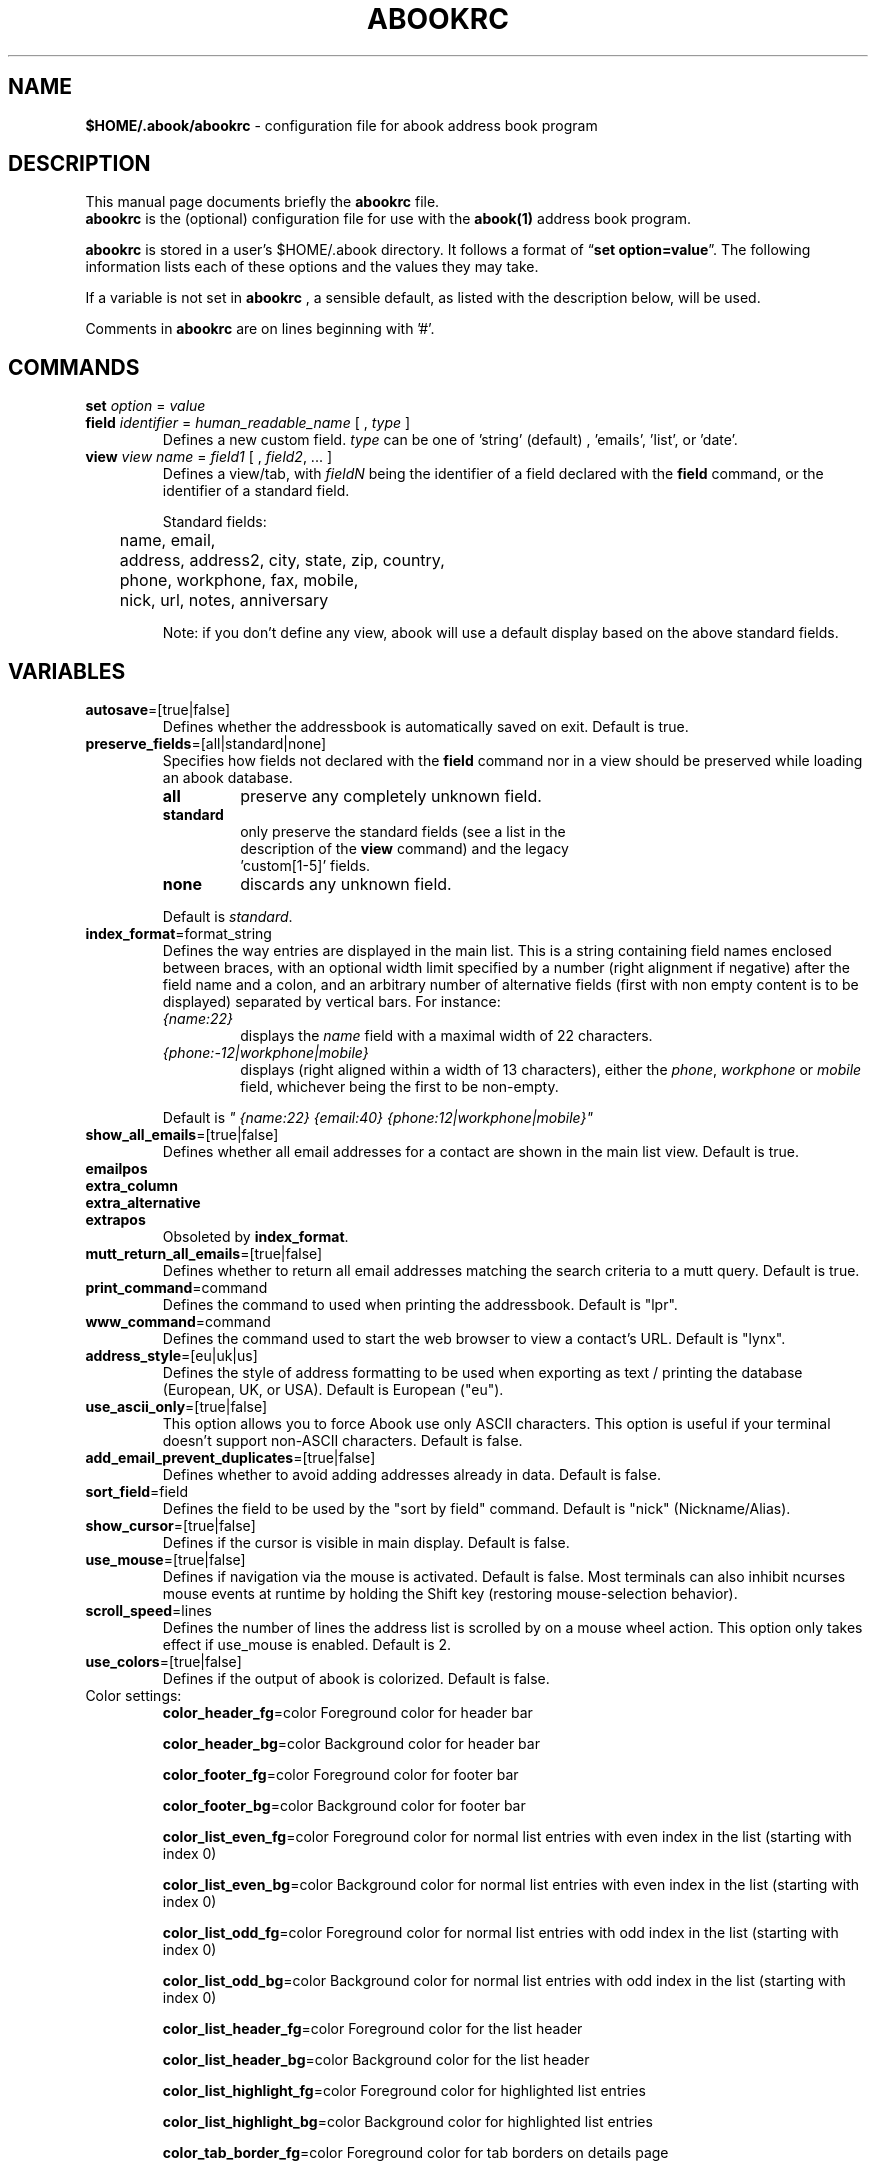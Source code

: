 .TH ABOOKRC 5 "Oct 25, 2005"
.nh
.SH NAME
\fB$HOME/.abook/abookrc\fP \- configuration file for abook address book program
.SH DESCRIPTION
This manual page documents briefly the
.B abookrc
file.
.br
.B abookrc
is the (optional) configuration file for use with the
.B abook(1)
address book program.

.B abookrc
is stored in a user's $HOME/.abook directory. It follows a format of
\(lq\fBset option=value\fP\(rq.
The following information lists each of these options and the values they
may take.

If a variable is not set in 
.B abookrc
, a sensible default, as 
listed with the description below, will be used.

Comments in 
.B abookrc
are on lines beginning with '#'.

.SH COMMANDS

.TP
\fBset\fP \fIoption\fP = \fIvalue\fP

.TP
\fBfield\fP \fIidentifier\fP = \fIhuman_readable_name\fP [ , \fItype\fP ]
Defines a new custom field. \fItype\fP can be one of 'string' (default)
, 'emails', 'list', or 'date'.

.TP
\fBview\fP \fIview name\fP = \fIfield1\fP [ , \fIfield2\fP, ... ]
Defines a view/tab, with \fIfieldN\fP being the identifier of a field
declared with the \fBfield\fP command, or the identifier of a standard field.
.IP
Standard fields:
.br
	name, email,
.br
	address, address2, city, state, zip, country,
.br
	phone, workphone, fax, mobile,
.br
	nick, url, notes, anniversary
.IP
Note: if you don't define any view, abook will use a default display based
on the above standard fields.


.SH VARIABLES

.TP
\fBautosave\fP=[true|false]
Defines whether the addressbook is automatically saved on exit. Default is true.

.TP
\fBpreserve_fields\fP=[all|standard|none]
Specifies how fields not declared with the \fBfield\fP command nor in a view
should be preserved while loading an abook database.
.RS
.TP
.B all
preserve any completely unknown field.
.TP
.B standard
only preserve the standard fields (see a list in the
  description of the \fBview\fP command) and the legacy
  'custom[1\-5]' fields.
.TP
.B none
discards any unknown field.
.RE
.IP
Default is \fIstandard\fP.

.TP
\fBindex_format\fP=format_string
Defines the way entries are displayed in the main list. This is a string containing field names enclosed between braces, with an optional width limit specified by a number (right alignment if negative) after the field name and a colon, and an arbitrary number of alternative fields (first with non empty content is to be displayed) separated by vertical bars. For instance:
.RS
.TP
\fI{name:22}\fP
displays the \fIname\fP field with a maximal width of 22 characters.
.TP
\fI{phone:\-12|workphone|mobile}\fP
displays (right aligned within a width of 13 characters), either the \fIphone\fP, \fIworkphone\fP or \fImobile\fP field, whichever being the first to be non\-empty.
.RE
.IP
Default is \fI" {name:22} {email:40} {phone:12|workphone|mobile}"\fP

.TP
\fBshow_all_emails\fP=[true|false]
Defines whether all email addresses for a contact are shown in the main list view. Default is true.

.TP
.PD 0
\fBemailpos\fP
.TP
.PD 0
\fBextra_column\fP
.TP
.PD 0
\fBextra_alternative\fP
.TP
.PD
\fBextrapos\fP
Obsoleted by \fBindex_format\fP.

.TP
\fBmutt_return_all_emails\fP=[true|false]
Defines whether to return all email addresses matching the search criteria to a mutt query. Default is true.

.TP
\fBprint_command\fP=command
Defines the command to used when printing the addressbook. Default is "lpr".

.TP
\fBwww_command\fP=command
Defines the command used to start the web browser to view a contact's URL. Default is "lynx".

.TP
\fBaddress_style\fP=[eu|uk|us]
Defines the style of address formatting to be used when exporting as text / printing the database (European, UK, or USA). Default is European ("eu").

.TP
\fBuse_ascii_only\fP=[true|false]
This option allows you to force Abook use only ASCII characters. This option is useful if your terminal doesn't support non\-ASCII characters. Default is false.

.TP
\fBadd_email_prevent_duplicates\fP=[true|false]
Defines whether to avoid adding addresses already in data. Default is false.

.TP
\fBsort_field\fP=field
Defines the field to be used by the "sort by field" command. Default is "nick" (Nickname/Alias).

.TP
\fBshow_cursor\fP=[true|false]
Defines if the cursor is visible in main display. Default is false.

.TP
\fBuse_mouse\fP=[true|false]
Defines if navigation via the mouse is activated. Default is false. Most terminals can also inhibit ncurses mouse events at runtime by holding the Shift key (restoring mouse\-selection behavior).

.TP
\fBscroll_speed\fP=lines
Defines the number of lines the address list is scrolled by on a mouse wheel
action. This option only takes effect if use_mouse is enabled. Default is 2.

.TP
\fBuse_colors\fP=[true|false]
Defines if the output of abook is colorized. Default is false.

.TP
Color settings:
\fBcolor_header_fg\fP=color
Foreground color for header bar

\fBcolor_header_bg\fP=color
Background color for header bar

\fBcolor_footer_fg\fP=color
Foreground color for footer bar

\fBcolor_footer_bg\fP=color
Background color for footer bar

\fBcolor_list_even_fg\fP=color
Foreground color for normal list entries with even index in the list (starting
with index 0)

\fBcolor_list_even_bg\fP=color
Background color for normal list entries with even index in the list (starting
with index 0)

\fBcolor_list_odd_fg\fP=color
Foreground color for normal list entries with odd index in the list (starting
with index 0)

\fBcolor_list_odd_bg\fP=color
Background color for normal list entries with odd index in the list (starting
with index 0)

\fBcolor_list_header_fg\fP=color
Foreground color for the list header

\fBcolor_list_header_bg\fP=color
Background color for the list header

\fBcolor_list_highlight_fg\fP=color
Foreground color for highlighted list entries

\fBcolor_list_highlight_bg\fP=color
Background color for highlighted list entries

\fBcolor_tab_border_fg\fP=color
Foreground color for tab borders on details page

\fBcolor_tab_border_bg\fP=color
Background color for tab borders on details page

\fBcolor_tab_label_fg\fP=color
Foreground color for tab labes on details page

\fBcolor_tab_label_bg\fP=color
Background color for tab labes on details page

\fBcolor_field_name_fg\fP=color
Foreground color for field names on details page

\fBcolor_field_name_bg\fP=color
Background color for field names on details page

\fBcolor_field_value_fg\fP=color
Foreground color for field values on details page

\fBcolor_field_value_bg\fP=color
Background color for field values on details page

Where \fBcolor\fP can be: default, black, red, green, yellow, blue, magenta, cyan, white



.SH SAMPLE CONFIGURATION FILE

.nf
# sample abook configuration file
#

# Declare a few custom fields
field pager = Pager
field address_lines = Address, list
field birthday = Birthday, date

# Define how fields should be displayed in tabs
view CONTACT = name, email
view ADDRESS = address_lines, city, state, zip, country
view PHONE = phone, workphone, pager, mobile, fax
view OTHER = url, birthday


# Preserve any unknown field while loading an abook database
set preserve_fields=all

# Automatically save database on exit
set autosave=true

# Format of entries lines in list
set index_format=" {name:22} {email:40} {phone:12|workphone|mobile}"

# Show all email addresses in list
set show_all_emails=true

# Command used to start mutt
set mutt_command=mutt

# Return all email addresses to a mutt query
set mutt_return_all_emails=true

# Command used to print
set print_command=lpr

# Command used to start the web browser
set www_command=lynx

# Address style [eu|us|uk]
set address_style=eu

# Use ASCII characters only
set use_ascii_only=false

# Prevent double entry
set add_email_prevent_duplicates=false

# Field to be used with "sort by field" command
set sort_field=nick

# Show cursor in main display
set show_cursor=false

.fi

.SH SEE ALSO
.BR abook (1).
.br
.SH AUTHORS
This manual page was written by Alan Ford <alan@whirlnet.co.uk> and
expanded by Cedric Duval <cedricduval@free.fr>.

.br
.B abook
was written by Jaakko Heinonen <jheinonen@users.sourceforge.net>
